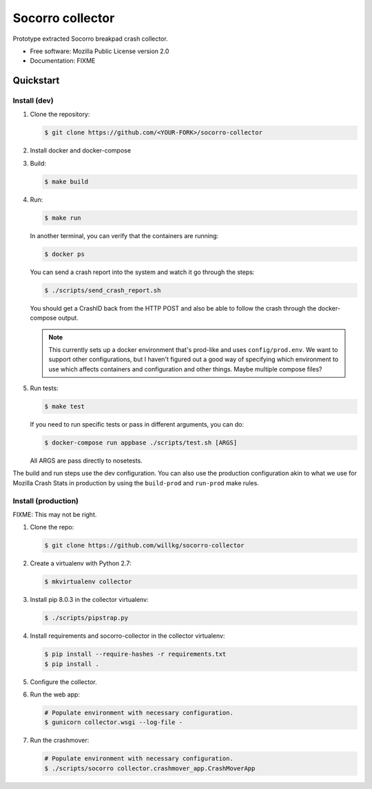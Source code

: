 =================
Socorro collector
=================

Prototype extracted Socorro breakpad crash collector.

* Free software: Mozilla Public License version 2.0
* Documentation: FIXME


Quickstart
==========

Install (dev)
-------------

1. Clone the repository:

   .. code-block:: shell

      $ git clone https://github.com/<YOUR-FORK>/socorro-collector

2. Install docker and docker-compose

3. Build:

   .. code-block:: shell

      $ make build

4. Run:

   .. code-block:: shell

      $ make run


   In another terminal, you can verify that the containers are running:

   .. code-block:: shell

      $ docker ps


   You can send a crash report into the system and watch it go through the
   steps:

   .. code-block:: shell

      $ ./scripts/send_crash_report.sh


   You should get a CrashID back from the HTTP POST and also be able to follow
   the crash through the docker-compose output.

   .. Note::

      This currently sets up a docker environment that's prod-like and uses
      ``config/prod.env``. We want to support other configurations, but I
      haven't figured out a good way of specifying which environment to use
      which affects containers and configuration and other things. Maybe
      multiple compose files?

5. Run tests:

   .. code-block:: shell

      $ make test

   If you need to run specific tests or pass in different arguments, you can
   do:

   .. code-block:: shell

      $ docker-compose run appbase ./scripts/test.sh [ARGS]

   All ARGS are pass directly to nosetests.


The build and run steps use the dev configuration. You can also use the
production configuration akin to what we use for Mozilla Crash Stats in
production by using the ``build-prod`` and ``run-prod`` make rules.


Install (production)
--------------------

FIXME: This may not be right.

1. Clone the repo:

   .. code-block:: shell

      $ git clone https://github.com/willkg/socorro-collector

2. Create a virtualenv with Python 2.7:

   .. code-block:: shell

      $ mkvirtualenv collector

3. Install pip 8.0.3 in the collector virtualenv:

   .. code-block:: shell

      $ ./scripts/pipstrap.py

4. Install requirements and socorro-collector in the collector virtualenv:

   .. code-block:: shell

      $ pip install --require-hashes -r requirements.txt
      $ pip install .

5. Configure the collector.

6. Run the web app:

   .. code-block:: shell

      # Populate environment with necessary configuration.
      $ gunicorn collector.wsgi --log-file -

7. Run the crashmover:

   .. code-block:: shell

      # Populate environment with necessary configuration.
      $ ./scripts/socorro collector.crashmover_app.CrashMoverApp
